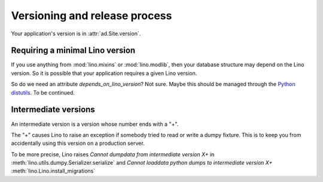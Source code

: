 Versioning and release process
==============================

Your application's version is in :attr:`ad.Site.version`.



Requiring a minimal Lino version
--------------------------------

If you use anything from :mod:`lino.mixins` or :mod:`lino.modlib`,
then your database structure may depend on the Lino version.
So it is possible that your application requires a given Lino 
version.

So do we need an attribute `depends_on_lino_version`?
Not sure. Maybe this should be managed through the 
`Python distutils
<http://wiki.python.org/moin/CheeseShopTutorial>`_.
To be continued.



Intermediate versions
---------------------

An intermediate version is a version whose number ends with a "+".

The "+" causes Lino to raise 
an exception if somebody tried to read or write a dumpy fixture.
This is to keep you from accidentally using this version 
on a production server.

To be more precise, Lino raises 
`Cannot dumpdata from intermediate version X+` in 
:meth:`lino.utils.dumpy.Serializer.serialize`
and 
`Cannot loaddata python dumps to intermediate version X+` 
:meth:`lino.Lino.install_migrations` 





